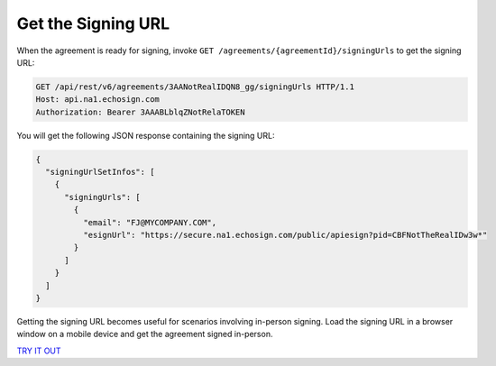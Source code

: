 Get the Signing URL
===================

When the agreement is ready for signing, invoke ``GET /agreements/{agreementId}/signingUrls`` to get the signing URL:

.. code:: http

   GET /api/rest/v6/agreements/3AANotRealIDQN8_gg/signingUrls HTTP/1.1
   Host: api.na1.echosign.com
   Authorization: Bearer 3AAABLblqZNotRelaTOKEN

You will get the following JSON response containing the signing URL:

.. code:: json

   {
     "signingUrlSetInfos": [
       {
         "signingUrls": [
           {
             "email": "FJ@MYCOMPANY.COM",
             "esignUrl": "https://secure.na1.echosign.com/public/apiesign?pid=CBFNotTheRealIDw3w*"
           }
         ]
       }
     ]
   }

Getting the signing URL becomes useful for scenarios involving in-person signing. Load the signing URL in a browser window on a mobile device and get the agreement signed in-person.

`TRY IT OUT <https://secure.na1.echosign.com/public/docs/restapi/v6#!/agreements/_0_1_2_3_4>`__
